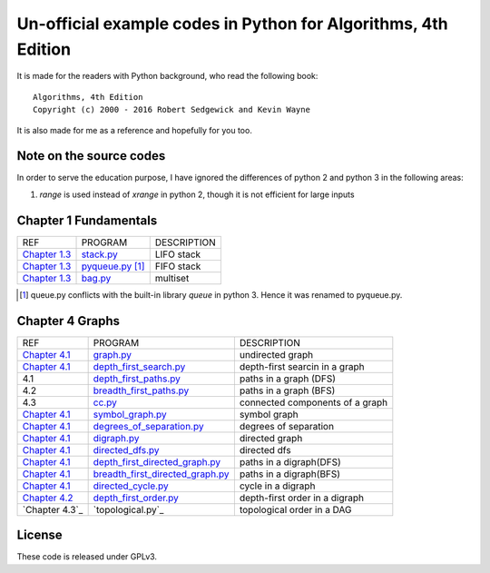 Un-official example codes in Python for Algorithms, 4th Edition
================================================================================

.. image:: https://travis-ci.org/chfw/alg4_robert_kevin_in_py.svg?branch=master
   :target: http://travis-ci.org/chfw/alg4_robert_kevin_in_py


It is made for the readers with Python background, who read the following
book::

    Algorithms, 4th Edition
    Copyright (c) 2000 - 2016 Robert Sedgewick and Kevin Wayne

It is also made for me as a reference and hopefully for you too.

Note on the source codes
--------------------------------------------------------------------------------

In order to serve the education purpose, I have ignored the differences of python
2 and python 3 in the following areas:

#. `range` is used instead of `xrange` in python 2, though it is not efficient
   for large inputs

Chapter 1 Fundamentals
--------------------------------------------------------------------------------

================ ============================ ===============================
REF              PROGRAM                      DESCRIPTION
`Chapter 1.3`_   `stack.py`_                  LIFO stack
`Chapter 1.3`_   `pyqueue.py`_ [#f1]_         FIFO stack
`Chapter 1.3`_   `bag.py`_                    multiset
================ ============================ ===============================

.. _bag.py: example_code_in_python/bag.py
.. _pyqueue.py: example_code_in_python/pyqueue.py
.. _stack.py: example_code_in_python/stack.py
.. _Chapter 1.3: http://algs4.cs.princeton.edu/13stacks/index.php
.. [#f1] queue.py conflicts with the built-in library `queue` in python 3. Hence
		 it was renamed to pyqueue.py.

Chapter 4 Graphs
--------------------------------------------------------------------------------

===================== =================================== ===============================
REF                   PROGRAM                             DESCRIPTION
`Chapter 4.1`_        `graph.py`_                         undirected graph
`Chapter 4.1`_        `depth_first_search.py`_            depth-first searcin in a graph
4.1                   `depth_first_paths.py`_             paths in a graph (DFS)
4.2                   `breadth_first_paths.py`_           paths in a graph (BFS)
4.3                   `cc.py`_                            connected components of a graph
`Chapter 4.1`_        `symbol_graph.py`_                  symbol graph
`Chapter 4.1`_        `degrees_of_separation.py`_         degrees of separation     
`Chapter 4.1`_        `digraph.py`_                       directed graph
`Chapter 4.1`_        `directed_dfs.py`_                  directed dfs
`Chapter 4.1`_        `depth_first_directed_graph.py`_    paths in a digraph(DFS)
`Chapter 4.1`_        `breadth_first_directed_graph.py`_  paths in a digraph(BFS)
`Chapter 4.1`_        `directed_cycle.py`_                cycle in a digraph
`Chapter 4.2`_        `depth_first_order.py`_             depth-first order in a digraph
`Chapter 4.3`_        `topological.py`_                   topological order in a DAG
===================== =================================== ===============================

.. _Chapter 4.1: http://algs4.cs.princeton.edu/41graph/index.php
.. _Chapter 4.2: http://algs4.cs.princeton.edu/42digraph/index.php
.. _graph.py: example_code_in_python/graph.py
.. _depth_first_search.py: example_code_in_python/depth_first_search.py
.. _depth_first_paths.py: example_code_in_python/depthth_first_paths.py
.. _breadth_first_paths.py: example_code_in_python/breadth_first_paths.py
.. _cc.py: example_code_in_python/cc.py
.. _symbol_graph.py: example_code_in_python/symbol_graph.py
.. _degrees_of_separation.py: example_code_in_python/degrees_of_separation.py
.. _digraph.py: example_code_in_python/digraph.py
.. _directed_dfs.py: example_code_in_python/directed_dfs.py
.. _depth_first_directed_graph.py: example_code_in_python/depth_first_directed_graph.py
.. _breadth_first_directed_graph.py: example_code_in_python/breadth_first_directed_graph.py
.. _directed_cycle.py: example_code_in_python/directed_cycle.py
.. _depth_first_order.py: example_code_in_python/depth_first_order.py

License
--------------------------------------------------------------------------------

These code is released under GPLv3.
